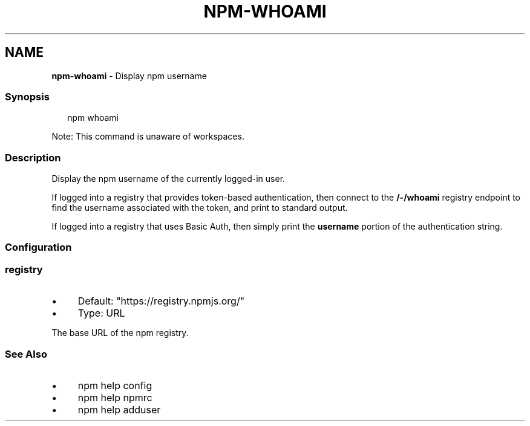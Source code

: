 .TH "NPM-WHOAMI" "1" "May 2024" "NPM@10.8.0" ""
.SH "NAME"
\fBnpm-whoami\fR - Display npm username
.SS "Synopsis"
.P
.RS 2
.nf
npm whoami
.fi
.RE
.P
Note: This command is unaware of workspaces.
.SS "Description"
.P
Display the npm username of the currently logged-in user.
.P
If logged into a registry that provides token-based authentication, then connect to the \fB/-/whoami\fR registry endpoint to find the username associated with the token, and print to standard output.
.P
If logged into a registry that uses Basic Auth, then simply print the \fBusername\fR portion of the authentication string.
.SS "Configuration"
.SS "\fBregistry\fR"
.RS 0
.IP \(bu 4
Default: "https://registry.npmjs.org/"
.IP \(bu 4
Type: URL
.RE 0

.P
The base URL of the npm registry.
.SS "See Also"
.RS 0
.IP \(bu 4
npm help config
.IP \(bu 4
npm help npmrc
.IP \(bu 4
npm help adduser
.RE 0
